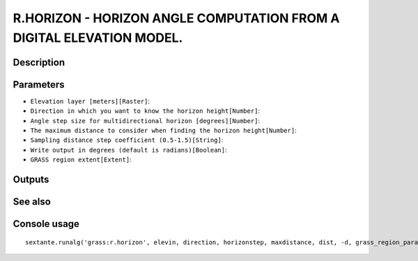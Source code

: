 R.HORIZON - HORIZON ANGLE COMPUTATION FROM A DIGITAL ELEVATION MODEL.
=====================================================================

Description
-----------

Parameters
----------

- ``Elevation layer [meters][Raster]``:
- ``Direction in which you want to know the horizon height[Number]``:
- ``Angle step size for multidirectional horizon [degrees][Number]``:
- ``The maximum distance to consider when finding the horizon height[Number]``:
- ``Sampling distance step coefficient (0.5-1.5)[String]``:
- ``Write output in degrees (default is radians)[Boolean]``:
- ``GRASS region extent[Extent]``:

Outputs
-------


See also
---------


Console usage
-------------


::

	sextante.runalg('grass:r.horizon', elevin, direction, horizonstep, maxdistance, dist, -d, grass_region_parameter)
